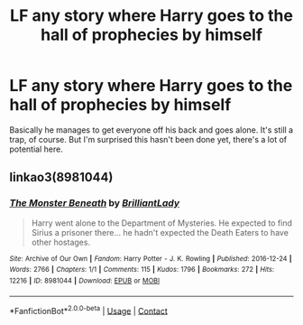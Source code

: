 #+TITLE: LF any story where Harry goes to the hall of prophecies by himself

* LF any story where Harry goes to the hall of prophecies by himself
:PROPERTIES:
:Author: sekai_mono
:Score: 16
:DateUnix: 1620580563.0
:DateShort: 2021-May-09
:FlairText: Request
:END:
Basically he manages to get everyone off his back and goes alone. It's still a trap, of course. But I'm surprised this hasn't been done yet, there's a lot of potential here.


** linkao3(8981044)
:PROPERTIES:
:Author: hrmdurr
:Score: 1
:DateUnix: 1620601245.0
:DateShort: 2021-May-10
:END:

*** [[https://archiveofourown.org/works/8981044][*/The Monster Beneath/*]] by [[https://www.archiveofourown.org/users/BrilliantLady/pseuds/BrilliantLady][/BrilliantLady/]]

#+begin_quote
  Harry went alone to the Department of Mysteries. He expected to find Sirius a prisoner there... he hadn't expected the Death Eaters to have other hostages.
#+end_quote

^{/Site/:} ^{Archive} ^{of} ^{Our} ^{Own} ^{*|*} ^{/Fandom/:} ^{Harry} ^{Potter} ^{-} ^{J.} ^{K.} ^{Rowling} ^{*|*} ^{/Published/:} ^{2016-12-24} ^{*|*} ^{/Words/:} ^{2766} ^{*|*} ^{/Chapters/:} ^{1/1} ^{*|*} ^{/Comments/:} ^{115} ^{*|*} ^{/Kudos/:} ^{1796} ^{*|*} ^{/Bookmarks/:} ^{272} ^{*|*} ^{/Hits/:} ^{12216} ^{*|*} ^{/ID/:} ^{8981044} ^{*|*} ^{/Download/:} ^{[[https://archiveofourown.org/downloads/8981044/The%20Monster%20Beneath.epub?updated_at=1593583245][EPUB]]} ^{or} ^{[[https://archiveofourown.org/downloads/8981044/The%20Monster%20Beneath.mobi?updated_at=1593583245][MOBI]]}

--------------

*FanfictionBot*^{2.0.0-beta} | [[https://github.com/FanfictionBot/reddit-ffn-bot/wiki/Usage][Usage]] | [[https://www.reddit.com/message/compose?to=tusing][Contact]]
:PROPERTIES:
:Author: FanfictionBot
:Score: 1
:DateUnix: 1620601262.0
:DateShort: 2021-May-10
:END:
